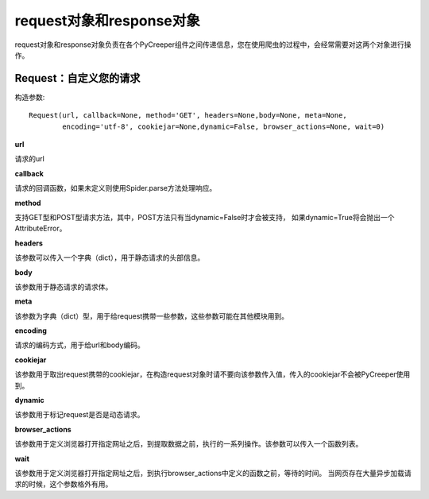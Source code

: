 request对象和response对象
============================

request对象和response对象负责在各个PyCreeper组件之间传递信息，您在使用爬虫的过程中，会经常需要对这两个对象进行操作。

Request：自定义您的请求
-----------------------------

构造参数::

    Request(url, callback=None, method='GET', headers=None,body=None, meta=None,
            encoding='utf-8', cookiejar=None,dynamic=False, browser_actions=None, wait=0)

**url**

请求的url

**callback**

请求的回调函数，如果未定义则使用Spider.parse方法处理响应。

**method**

支持GET型和POST型请求方法，其中，POST方法只有当dynamic=False时才会被支持，
如果dynamic=True将会抛出一个AttributeError。

**headers**

该参数可以传入一个字典（dict），用于静态请求的头部信息。

**body**

该参数用于静态请求的请求体。

**meta**

该参数为字典（dict）型，用于给request携带一些参数，这些参数可能在其他模块用到。

**encoding**

请求的编码方式，用于给url和body编码。

**cookiejar**

该参数用于取出request携带的cookiejar，在构造request对象时请不要向该参数传入值，传入的cookiejar不会被PyCreeper使用到。

**dynamic**

该参数用于标记request是否是动态请求。

**browser_actions**

该参数用于定义浏览器打开指定网址之后，到提取数据之前，执行的一系列操作。该参数可以传入一个函数列表。

**wait**

该参数用于定义浏览器打开指定网址之后，到执行browser_actions中定义的函数之前，等待的时间。
当网页存在大量异步加载请求的时候，这个参数格外有用。